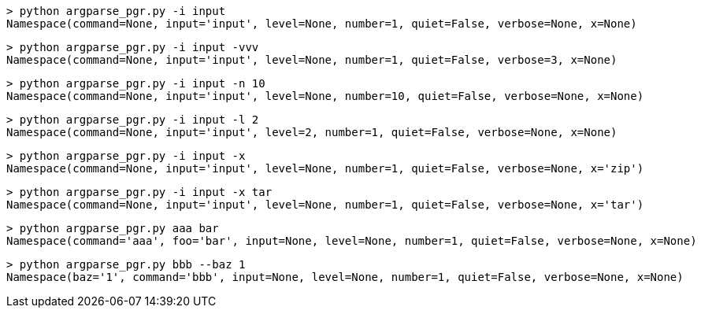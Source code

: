 [source,bash]
----
> python argparse_pgr.py -i input
Namespace(command=None, input='input', level=None, number=1, quiet=False, verbose=None, x=None)
----

[source,bash]
----
> python argparse_pgr.py -i input -vvv
Namespace(command=None, input='input', level=None, number=1, quiet=False, verbose=3, x=None)
----

[source,bash]
----
> python argparse_pgr.py -i input -n 10
Namespace(command=None, input='input', level=None, number=10, quiet=False, verbose=None, x=None)
----

[source,bash]
----
> python argparse_pgr.py -i input -l 2
Namespace(command=None, input='input', level=2, number=1, quiet=False, verbose=None, x=None)
----

[source,bash]
----
> python argparse_pgr.py -i input -x
Namespace(command=None, input='input', level=None, number=1, quiet=False, verbose=None, x='zip')
----

[source,bash]
----
> python argparse_pgr.py -i input -x tar
Namespace(command=None, input='input', level=None, number=1, quiet=False, verbose=None, x='tar')
----

[source,bash]
----
> python argparse_pgr.py aaa bar
Namespace(command='aaa', foo='bar', input=None, level=None, number=1, quiet=False, verbose=None, x=None)
----

[source,bash]
----
> python argparse_pgr.py bbb --baz 1
Namespace(baz='1', command='bbb', input=None, level=None, number=1, quiet=False, verbose=None, x=None)
----

